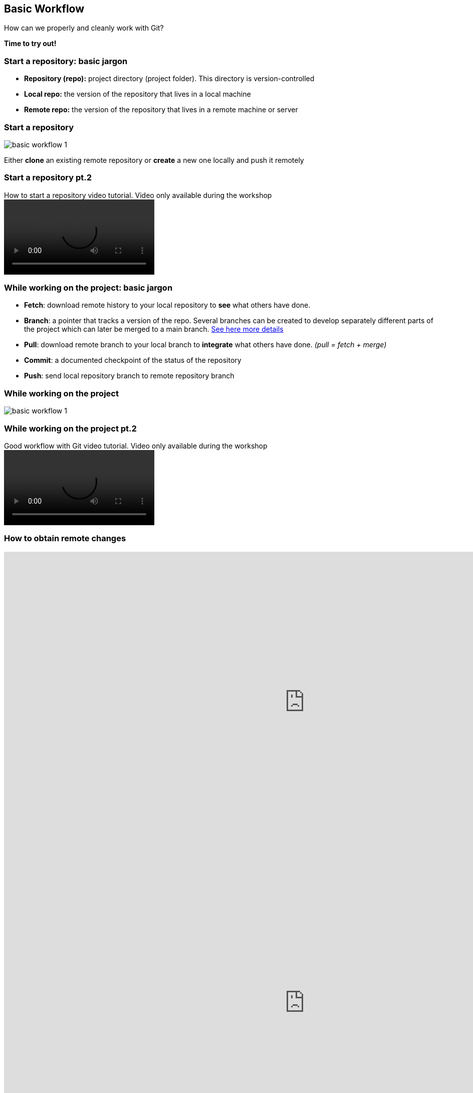 
== Basic Workflow


How can we properly and cleanly work with Git?

*Time to try out!*

=== Start a repository: basic jargon

[.unorderedlist]
--
* *Repository (repo):* project directory (project folder). This directory is version-controlled
* *Local repo:* the version of the repository that lives in a local machine
* *Remote repo:* the version of the repository that lives in a remote machine or server
--

=== Start a repository

image::illlustrations/rep_workflow_1.PNG[basic workflow 1]

Either **clone** an existing remote repository or **create** a new one locally and push it remotely

=== Start a repository pt.2

video::videos/start_a_repo.mp4[title="How to start a repository video tutorial. Video only available during the workshop", options="autoplay,loop"]

=== While working on the project: basic jargon

[.unorderedlist]
--
* *Fetch*: download remote history to your local repository to *see* what others have done.
* *Branch*: a pointer that tracks a version of the repo. Several branches can be created to develop separately different parts of the project which can later be merged to a main branch. https://git-scm.com/book/en/v2/Git-Branching-Branches-in-a-Nutshell[See here more details]
* *Pull*: download remote branch to your local branch to *integrate* what others have done. _(pull = fetch + merge)_
* *Commit*: a documented checkpoint of the status of the repository
* *Push*: send local repository branch to remote repository branch
--

=== While working on the project

image::illlustrations/rep_workflow_2.PNG[basic workflow 1]

//**Fetch** new information to see what changed remotely; *pull* remote branch into local branch if existing or create a **branch** for every feature you work on; *checkout* to the branch; work and **add** the modified files, then **commit** those changes; finally **push** the local branch to the remote branch

=== While working on the project pt.2

video::videos/while_working.mp4[title="Good workflow with Git video tutorial. Video only available during the workshop", options="autoplay,loop"]


[%notitle.columns.is-vcentered]
=== How to obtain remote changes

[.column.is-half]
--
++++
<!-- Vote link -->
<iframe src="http://etc.ch/mhRW" width="1200" height="600" frameborder="0" marginheight="0" marginwidth="0">Loading…</iframe>
++++
--

[.column.is-half]
--
++++
<!-- Results link -->
<iframe src="https://directpoll.com/r?XDbzPBd3ixYqg8xm57xSGZBxUZ3WqPrMv7uMkAbJjB" width="1200" height="600" frameborder="0" marginheight="0" marginwidth="0">Loading…</iframe>
++++
--

=== Merging: basic jargon

[.unorderedlist]
--
* *Merge*: *integrate* one branch into another branch
* *Merge conflict*: an inconsistency between 2 branches that were merged. Same files have different changes at the same locations or lines. When a merge conflict occurs, *solve the conflict*, *add* and *commit*.
--

=== Merging

image::illlustrations/rep_workflow_3.PNG[basic workflow 1]

When you are done with a feature, **merge** the branch back with main


[%notitle.columns.is-vcentered]
=== How to merge two branches

[.column.is-half]
--
++++
<!-- Vote link -->
<iframe src="http://etc.ch/mhRW" width="1200" height="600" frameborder="0" marginheight="0" marginwidth="0">Loading…</iframe>
++++
--

[.column.is-half]
--
++++
<!-- Results link -->
<iframe src="https://directpoll.com/r?XDbzPBd3ixYqg8xm57xSGZBxUZ3WqPrMv7uMkAbJjB" width="1200" height="600" frameborder="0" marginheight="0" marginwidth="0">Loading…</iframe>
++++
--
